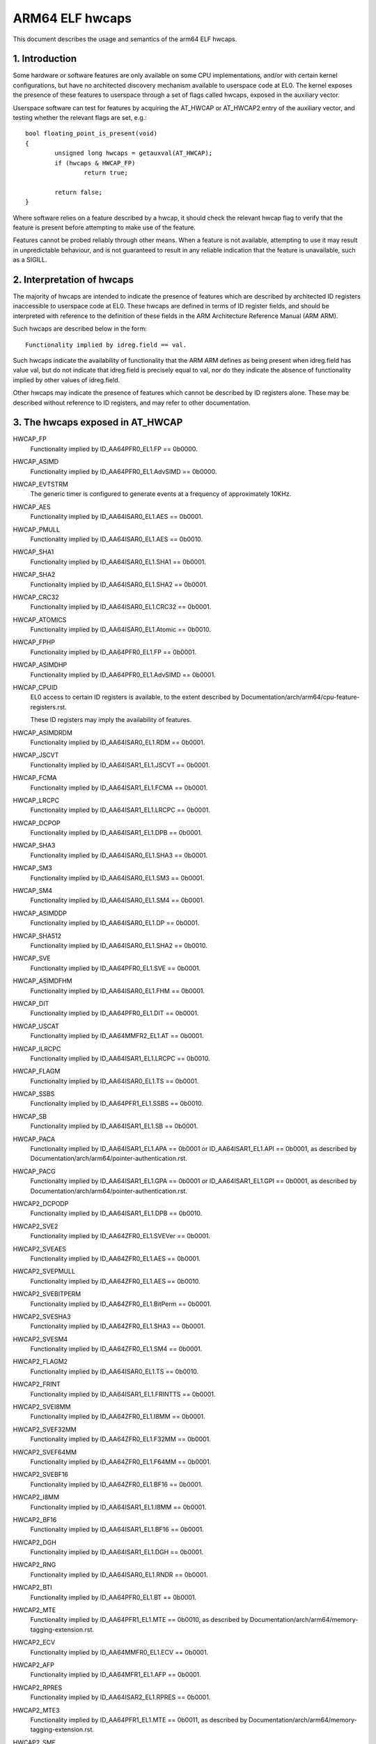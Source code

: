 .. _elf_hwcaps_index:

================
ARM64 ELF hwcaps
================

This document describes the usage and semantics of the arm64 ELF hwcaps.


1. Introduction
---------------

Some hardware or software features are only available on some CPU
implementations, and/or with certain kernel configurations, but have no
architected discovery mechanism available to userspace code at EL0. The
kernel exposes the presence of these features to userspace through a set
of flags called hwcaps, exposed in the auxiliary vector.

Userspace software can test for features by acquiring the AT_HWCAP or
AT_HWCAP2 entry of the auxiliary vector, and testing whether the relevant
flags are set, e.g.::

	bool floating_point_is_present(void)
	{
		unsigned long hwcaps = getauxval(AT_HWCAP);
		if (hwcaps & HWCAP_FP)
			return true;

		return false;
	}

Where software relies on a feature described by a hwcap, it should check
the relevant hwcap flag to verify that the feature is present before
attempting to make use of the feature.

Features cannot be probed reliably through other means. When a feature
is not available, attempting to use it may result in unpredictable
behaviour, and is not guaranteed to result in any reliable indication
that the feature is unavailable, such as a SIGILL.


2. Interpretation of hwcaps
---------------------------

The majority of hwcaps are intended to indicate the presence of features
which are described by architected ID registers inaccessible to
userspace code at EL0. These hwcaps are defined in terms of ID register
fields, and should be interpreted with reference to the definition of
these fields in the ARM Architecture Reference Manual (ARM ARM).

Such hwcaps are described below in the form::

    Functionality implied by idreg.field == val.

Such hwcaps indicate the availability of functionality that the ARM ARM
defines as being present when idreg.field has value val, but do not
indicate that idreg.field is precisely equal to val, nor do they
indicate the absence of functionality implied by other values of
idreg.field.

Other hwcaps may indicate the presence of features which cannot be
described by ID registers alone. These may be described without
reference to ID registers, and may refer to other documentation.


3. The hwcaps exposed in AT_HWCAP
---------------------------------

HWCAP_FP
    Functionality implied by ID_AA64PFR0_EL1.FP == 0b0000.

HWCAP_ASIMD
    Functionality implied by ID_AA64PFR0_EL1.AdvSIMD == 0b0000.

HWCAP_EVTSTRM
    The generic timer is configured to generate events at a frequency of
    approximately 10KHz.

HWCAP_AES
    Functionality implied by ID_AA64ISAR0_EL1.AES == 0b0001.

HWCAP_PMULL
    Functionality implied by ID_AA64ISAR0_EL1.AES == 0b0010.

HWCAP_SHA1
    Functionality implied by ID_AA64ISAR0_EL1.SHA1 == 0b0001.

HWCAP_SHA2
    Functionality implied by ID_AA64ISAR0_EL1.SHA2 == 0b0001.

HWCAP_CRC32
    Functionality implied by ID_AA64ISAR0_EL1.CRC32 == 0b0001.

HWCAP_ATOMICS
    Functionality implied by ID_AA64ISAR0_EL1.Atomic == 0b0010.

HWCAP_FPHP
    Functionality implied by ID_AA64PFR0_EL1.FP == 0b0001.

HWCAP_ASIMDHP
    Functionality implied by ID_AA64PFR0_EL1.AdvSIMD == 0b0001.

HWCAP_CPUID
    EL0 access to certain ID registers is available, to the extent
    described by Documentation/arch/arm64/cpu-feature-registers.rst.

    These ID registers may imply the availability of features.

HWCAP_ASIMDRDM
    Functionality implied by ID_AA64ISAR0_EL1.RDM == 0b0001.

HWCAP_JSCVT
    Functionality implied by ID_AA64ISAR1_EL1.JSCVT == 0b0001.

HWCAP_FCMA
    Functionality implied by ID_AA64ISAR1_EL1.FCMA == 0b0001.

HWCAP_LRCPC
    Functionality implied by ID_AA64ISAR1_EL1.LRCPC == 0b0001.

HWCAP_DCPOP
    Functionality implied by ID_AA64ISAR1_EL1.DPB == 0b0001.

HWCAP_SHA3
    Functionality implied by ID_AA64ISAR0_EL1.SHA3 == 0b0001.

HWCAP_SM3
    Functionality implied by ID_AA64ISAR0_EL1.SM3 == 0b0001.

HWCAP_SM4
    Functionality implied by ID_AA64ISAR0_EL1.SM4 == 0b0001.

HWCAP_ASIMDDP
    Functionality implied by ID_AA64ISAR0_EL1.DP == 0b0001.

HWCAP_SHA512
    Functionality implied by ID_AA64ISAR0_EL1.SHA2 == 0b0010.

HWCAP_SVE
    Functionality implied by ID_AA64PFR0_EL1.SVE == 0b0001.

HWCAP_ASIMDFHM
   Functionality implied by ID_AA64ISAR0_EL1.FHM == 0b0001.

HWCAP_DIT
    Functionality implied by ID_AA64PFR0_EL1.DIT == 0b0001.

HWCAP_USCAT
    Functionality implied by ID_AA64MMFR2_EL1.AT == 0b0001.

HWCAP_ILRCPC
    Functionality implied by ID_AA64ISAR1_EL1.LRCPC == 0b0010.

HWCAP_FLAGM
    Functionality implied by ID_AA64ISAR0_EL1.TS == 0b0001.

HWCAP_SSBS
    Functionality implied by ID_AA64PFR1_EL1.SSBS == 0b0010.

HWCAP_SB
    Functionality implied by ID_AA64ISAR1_EL1.SB == 0b0001.

HWCAP_PACA
    Functionality implied by ID_AA64ISAR1_EL1.APA == 0b0001 or
    ID_AA64ISAR1_EL1.API == 0b0001, as described by
    Documentation/arch/arm64/pointer-authentication.rst.

HWCAP_PACG
    Functionality implied by ID_AA64ISAR1_EL1.GPA == 0b0001 or
    ID_AA64ISAR1_EL1.GPI == 0b0001, as described by
    Documentation/arch/arm64/pointer-authentication.rst.

HWCAP2_DCPODP
    Functionality implied by ID_AA64ISAR1_EL1.DPB == 0b0010.

HWCAP2_SVE2
    Functionality implied by ID_AA64ZFR0_EL1.SVEVer == 0b0001.

HWCAP2_SVEAES
    Functionality implied by ID_AA64ZFR0_EL1.AES == 0b0001.

HWCAP2_SVEPMULL
    Functionality implied by ID_AA64ZFR0_EL1.AES == 0b0010.

HWCAP2_SVEBITPERM
    Functionality implied by ID_AA64ZFR0_EL1.BitPerm == 0b0001.

HWCAP2_SVESHA3
    Functionality implied by ID_AA64ZFR0_EL1.SHA3 == 0b0001.

HWCAP2_SVESM4
    Functionality implied by ID_AA64ZFR0_EL1.SM4 == 0b0001.

HWCAP2_FLAGM2
    Functionality implied by ID_AA64ISAR0_EL1.TS == 0b0010.

HWCAP2_FRINT
    Functionality implied by ID_AA64ISAR1_EL1.FRINTTS == 0b0001.

HWCAP2_SVEI8MM
    Functionality implied by ID_AA64ZFR0_EL1.I8MM == 0b0001.

HWCAP2_SVEF32MM
    Functionality implied by ID_AA64ZFR0_EL1.F32MM == 0b0001.

HWCAP2_SVEF64MM
    Functionality implied by ID_AA64ZFR0_EL1.F64MM == 0b0001.

HWCAP2_SVEBF16
    Functionality implied by ID_AA64ZFR0_EL1.BF16 == 0b0001.

HWCAP2_I8MM
    Functionality implied by ID_AA64ISAR1_EL1.I8MM == 0b0001.

HWCAP2_BF16
    Functionality implied by ID_AA64ISAR1_EL1.BF16 == 0b0001.

HWCAP2_DGH
    Functionality implied by ID_AA64ISAR1_EL1.DGH == 0b0001.

HWCAP2_RNG
    Functionality implied by ID_AA64ISAR0_EL1.RNDR == 0b0001.

HWCAP2_BTI
    Functionality implied by ID_AA64PFR0_EL1.BT == 0b0001.

HWCAP2_MTE
    Functionality implied by ID_AA64PFR1_EL1.MTE == 0b0010, as described
    by Documentation/arch/arm64/memory-tagging-extension.rst.

HWCAP2_ECV
    Functionality implied by ID_AA64MMFR0_EL1.ECV == 0b0001.

HWCAP2_AFP
    Functionality implied by ID_AA64MFR1_EL1.AFP == 0b0001.

HWCAP2_RPRES
    Functionality implied by ID_AA64ISAR2_EL1.RPRES == 0b0001.

HWCAP2_MTE3
    Functionality implied by ID_AA64PFR1_EL1.MTE == 0b0011, as described
    by Documentation/arch/arm64/memory-tagging-extension.rst.

HWCAP2_SME
    Functionality implied by ID_AA64PFR1_EL1.SME == 0b0001, as described
    by Documentation/arch/arm64/sme.rst.

HWCAP2_SME_I16I64
    Functionality implied by ID_AA64SMFR0_EL1.I16I64 == 0b1111.

HWCAP2_SME_F64F64
    Functionality implied by ID_AA64SMFR0_EL1.F64F64 == 0b1.

HWCAP2_SME_I8I32
    Functionality implied by ID_AA64SMFR0_EL1.I8I32 == 0b1111.

HWCAP2_SME_F16F32
    Functionality implied by ID_AA64SMFR0_EL1.F16F32 == 0b1.

HWCAP2_SME_B16F32
    Functionality implied by ID_AA64SMFR0_EL1.B16F32 == 0b1.

HWCAP2_SME_F32F32
    Functionality implied by ID_AA64SMFR0_EL1.F32F32 == 0b1.

HWCAP2_SME_FA64
    Functionality implied by ID_AA64SMFR0_EL1.FA64 == 0b1.

HWCAP2_WFXT
    Functionality implied by ID_AA64ISAR2_EL1.WFXT == 0b0010.

HWCAP2_EBF16
    Functionality implied by ID_AA64ISAR1_EL1.BF16 == 0b0010.

HWCAP2_SVE_EBF16
    Functionality implied by ID_AA64ZFR0_EL1.BF16 == 0b0010.

HWCAP2_CSSC
    Functionality implied by ID_AA64ISAR2_EL1.CSSC == 0b0001.

HWCAP2_RPRFM
    Functionality implied by ID_AA64ISAR2_EL1.RPRFM == 0b0001.

HWCAP2_SVE2P1
    Functionality implied by ID_AA64ZFR0_EL1.SVEver == 0b0010.

HWCAP2_SME2
    Functionality implied by ID_AA64SMFR0_EL1.SMEver == 0b0001.

HWCAP2_SME2P1
    Functionality implied by ID_AA64SMFR0_EL1.SMEver == 0b0010.

HWCAP2_SMEI16I32
    Functionality implied by ID_AA64SMFR0_EL1.I16I32 == 0b0101

HWCAP2_SMEBI32I32
    Functionality implied by ID_AA64SMFR0_EL1.BI32I32 == 0b1

HWCAP2_SMEB16B16
    Functionality implied by ID_AA64SMFR0_EL1.B16B16 == 0b1

HWCAP2_SMEF16F16
    Functionality implied by ID_AA64SMFR0_EL1.F16F16 == 0b1

4. Unused AT_HWCAP bits
-----------------------

For interoperation with userspace, the kernel guarantees that bits 62
and 63 of AT_HWCAP will always be returned as 0.
